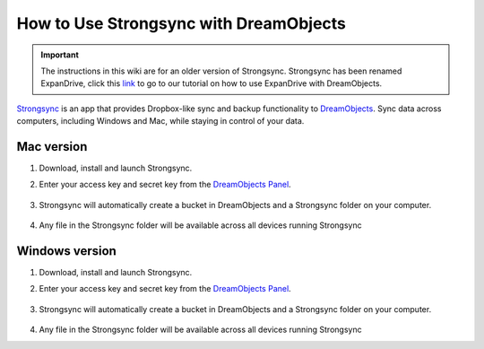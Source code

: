 =======================================
How to Use Strongsync with DreamObjects
=======================================

.. Important::

    The instructions in this wiki are for an older version of
    Strongsync. Strongsync has been renamed ExpanDrive, click this `link`_ to go
    to our tutorial on how to use ExpanDrive with DreamObjects.

`Strongsync <http://www.expandrive.com/apps/strongysnc/>`_ is an app that provides
Dropbox-like sync and backup functionality to
`DreamObjects <http://www.dreamhost.com/cloud/dreamobjects/>`_. Sync data across
computers, including Windows and Mac, while staying in control of your data.

|mac32| Mac version
--------------------

#. Download, install and launch Strongsync.
#. Enter your access key and secret key from the
   `DreamObjects Panel <https://panel.dreamhost.com/index.cgi?tree=cloud.objects>`_.

    .. figure:: images/strongsync-setup.png

#. Strongsync will automatically create a bucket in DreamObjects and a
   Strongsync folder on your computer.

    .. figure:: images/strongsync-folder.png

#. Any file in the Strongsync folder will be available across all devices
   running Strongsync


|windows32| Windows version
---------------------------

#. Download, install and launch Strongsync.
#. Enter your access key and secret key from the
   `DreamObjects Panel <https://panel.dreamhost.com/index.cgi?tree=cloud.objects>`_.

    .. figure:: images/strongsync-setup-windows.png

#. Strongsync will automatically create a bucket in DreamObjects and a
   Strongsync folder on your computer.

    .. figure:: images/strongsync-folder-windows.png

#. Any file in the Strongsync folder will be available across all devices
   running Strongsync

.. |mac32| image:: images/mac32.png

.. |windows32| image:: images/windows32.png

.. _link: 215988527-How-to-Use-ExpanDrive-with-DreamObjects

.. meta::
    :labels: windows osx macos strongsync
